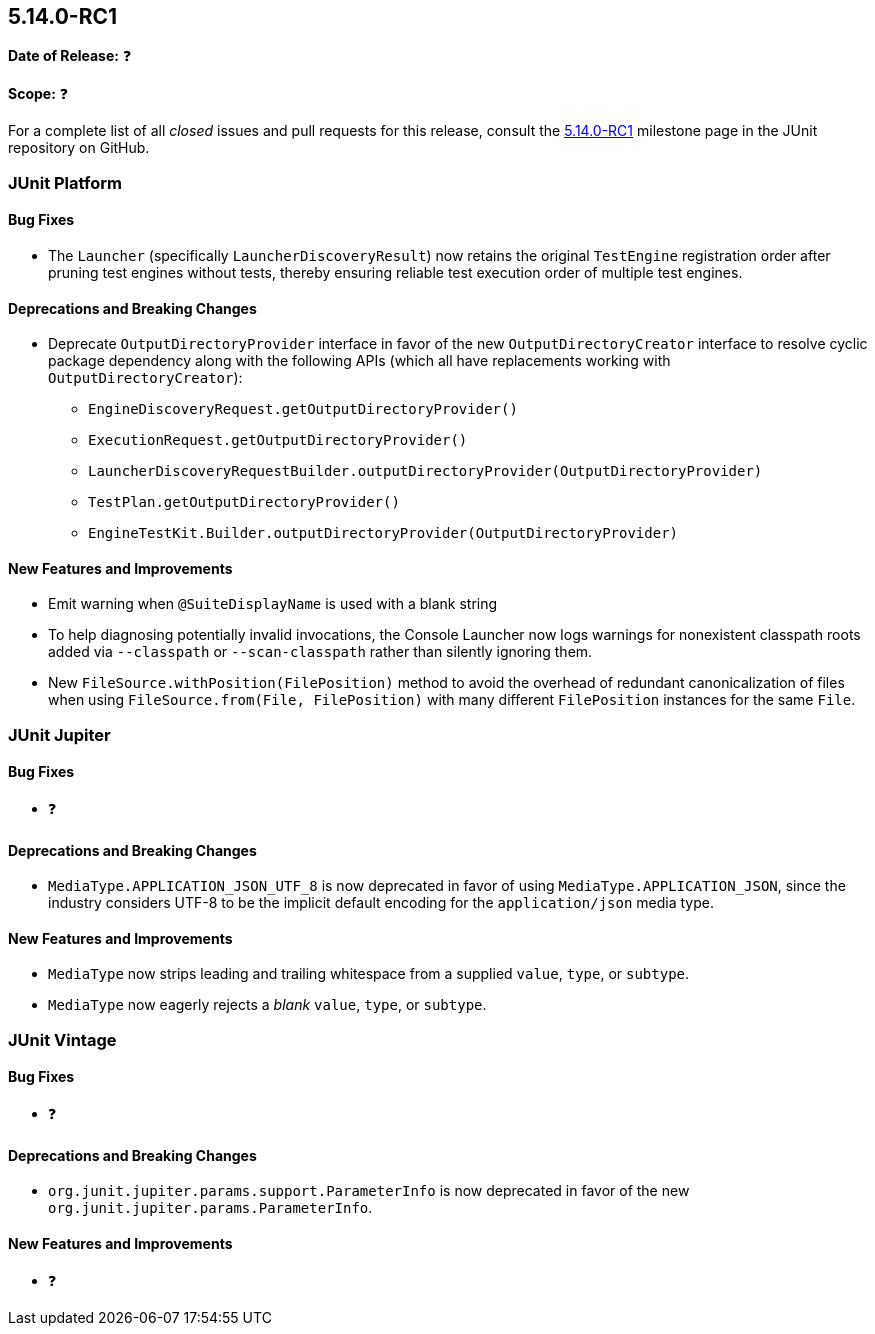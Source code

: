 [[release-notes-5.14.0-RC1]]
== 5.14.0-RC1

*Date of Release:* ❓

*Scope:* ❓

For a complete list of all _closed_ issues and pull requests for this release, consult the
link:{junit-framework-repo}+/milestone/108?closed=1+[5.14.0-RC1] milestone page in the JUnit
repository on GitHub.


[[release-notes-5.14.0-RC1-junit-platform]]
=== JUnit Platform

[[release-notes-5.14.0-RC1-junit-platform-bug-fixes]]
==== Bug Fixes

* The `Launcher` (specifically `LauncherDiscoveryResult`) now retains the original
  `TestEngine` registration order after pruning test engines without tests, thereby
  ensuring reliable test execution order of multiple test engines.

[[release-notes-5.14.0-RC1-junit-platform-deprecations-and-breaking-changes]]
==== Deprecations and Breaking Changes

* Deprecate `OutputDirectoryProvider` interface in favor of the new
  `OutputDirectoryCreator` interface to resolve cyclic package dependency along
  with the following APIs (which all have replacements working with
  `OutputDirectoryCreator`):
  - `EngineDiscoveryRequest.getOutputDirectoryProvider()`
  - `ExecutionRequest.getOutputDirectoryProvider()`
  - `LauncherDiscoveryRequestBuilder.outputDirectoryProvider(OutputDirectoryProvider)`
  - `TestPlan.getOutputDirectoryProvider()`
  - `EngineTestKit.Builder.outputDirectoryProvider(OutputDirectoryProvider)`

[[release-notes-5.14.0-RC1-junit-platform-new-features-and-improvements]]
==== New Features and Improvements

* Emit warning when `@SuiteDisplayName` is used with a blank string
* To help diagnosing potentially invalid invocations, the Console Launcher now logs
  warnings for nonexistent classpath roots added via `--classpath` or `--scan-classpath`
  rather than silently ignoring them.
* New `FileSource.withPosition(FilePosition)` method to avoid the overhead of redundant
  canonicalization of files when using `FileSource.from(File, FilePosition)` with many
  different `FilePosition` instances for the same `File`.


[[release-notes-5.14.0-RC1-junit-jupiter]]
=== JUnit Jupiter

[[release-notes-5.14.0-RC1-junit-jupiter-bug-fixes]]
==== Bug Fixes

* ❓

[[release-notes-5.14.0-RC1-junit-jupiter-deprecations-and-breaking-changes]]
==== Deprecations and Breaking Changes

* `MediaType.APPLICATION_JSON_UTF_8` is now deprecated in favor of using
  `MediaType.APPLICATION_JSON`, since the industry considers UTF-8 to be the implicit
  default encoding for the `application/json` media type.

[[release-notes-5.14.0-RC1-junit-jupiter-new-features-and-improvements]]
==== New Features and Improvements

* `MediaType` now strips leading and trailing whitespace from a supplied `value`, `type`,
  or `subtype`.
* `MediaType` now eagerly rejects a _blank_ `value`, `type`, or `subtype`.


[[release-notes-5.14.0-RC1-junit-vintage]]
=== JUnit Vintage

[[release-notes-5.14.0-RC1-junit-vintage-bug-fixes]]
==== Bug Fixes

* ❓

[[release-notes-5.14.0-RC1-junit-vintage-deprecations-and-breaking-changes]]
==== Deprecations and Breaking Changes

* `org.junit.jupiter.params.support.ParameterInfo` is now deprecated in favor of the new
  `org.junit.jupiter.params.ParameterInfo`.

[[release-notes-5.14.0-RC1-junit-vintage-new-features-and-improvements]]
==== New Features and Improvements

* ❓
